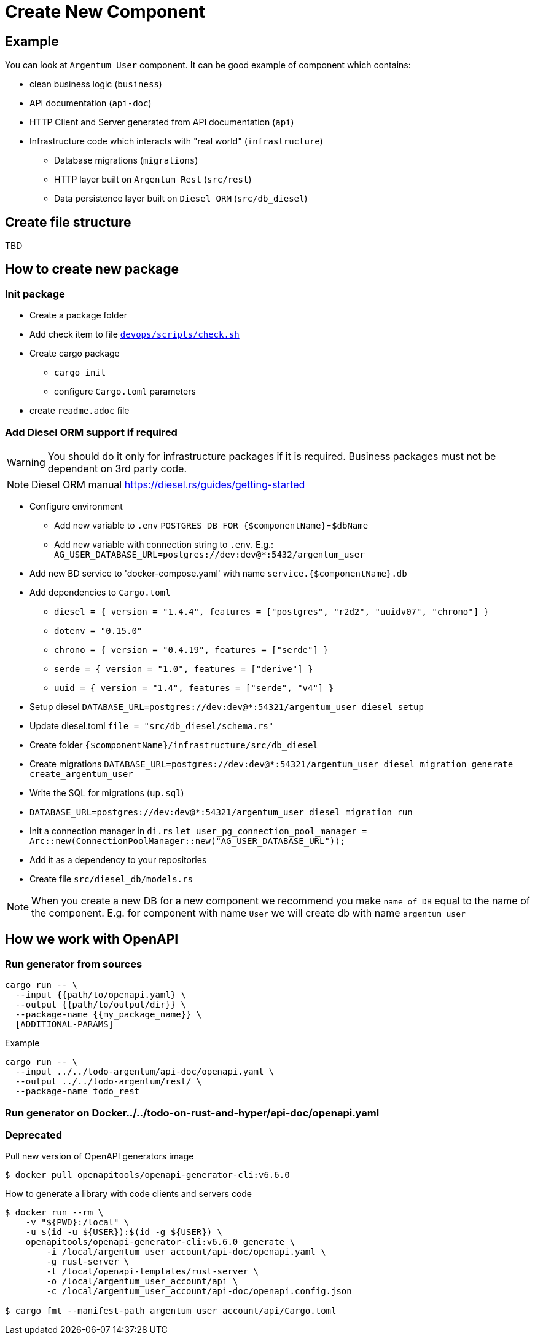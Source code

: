 = Create New Component

== Example
You can look at `Argentum User` component. It can be good example of component which contains:

* clean business logic (`business`)
* API documentation (`api-doc`)
* HTTP Client and Server generated from API documentation (`api`)
* Infrastructure code which interacts with "real world" (`infrastructure`)
** Database migrations (`migrations`)
** HTTP layer built on `Argentum Rest` (`src/rest`)
** Data persistence layer built on `Diesel ORM` (`src/db_diesel`)

== Create file structure

TBD

== How to create new package

=== Init package

* Create a package folder
* Add check item to file `link:devops/scripts/check.sh[devops/scripts/check.sh]`
* Create cargo package
** `cargo init`
** configure `Cargo.toml` parameters
* create `readme.adoc` file

=== Add Diesel ORM support if required

WARNING:    You should do it only for infrastructure packages if it is required.
Business packages must not be dependent on 3rd party code.

NOTE:   Diesel ORM manual https://diesel.rs/guides/getting-started

* Configure environment
** Add new variable to `.env` `POSTGRES_DB_FOR_{$componentName}`=`$dbName`
** Add new variable with connection string to `.env`. E.g.: `AG_USER_DATABASE_URL=postgres://dev:dev@*:5432/argentum_user`
* Add new BD service to 'docker-compose.yaml' with name `service.{$componentName}.db`
* Add dependencies to `Cargo.toml`
** `diesel = { version = "1.4.4", features = ["postgres", "r2d2", "uuidv07", "chrono"] }`
** `dotenv = "0.15.0"`
** `chrono = { version = "0.4.19", features = ["serde"] }`
** `serde = { version = "1.0", features = ["derive"] }`
** `uuid = { version = "1.4", features = ["serde", "v4"] }`

* Setup diesel
`DATABASE_URL=postgres://dev:dev@*:54321/argentum_user diesel setup`
* Update diesel.toml
`file = "src/db_diesel/schema.rs"`
* Create folder `{$componentName}/infrastructure/src/db_diesel`
* Create migrations `DATABASE_URL=postgres://dev:dev@*:54321/argentum_user diesel migration generate create_argentum_user`
* Write the SQL for migrations (`up.sql`)
* `DATABASE_URL=postgres://dev:dev@*:54321/argentum_user diesel migration run`
* Init a connection manager in `di.rs`
`let user_pg_connection_pool_manager = Arc::new(ConnectionPoolManager::new("AG_USER_DATABASE_URL"));`
* Add it as a dependency to your repositories
* Create file `src/diesel_db/models.rs`


NOTE: When you create a new DB for a new component we recommend you make `name of DB`
equal to the name of the component. E.g. for component with name `User` we will create db with name `argentum_user`

== How we work with OpenAPI

=== Run generator from sources

[source, bash]
....
cargo run -- \
  --input {{path/to/openapi.yaml} \
  --output {{path/to/output/dir}} \
  --package-name {{my_package_name}} \
  [ADDITIONAL-PARAMS]
....

.Example
[source, bash]
....
cargo run -- \
  --input ../../todo-argentum/api-doc/openapi.yaml \
  --output ../../todo-argentum/rest/ \
  --package-name todo_rest
....

=== Run generator on Docker../../todo-on-rust-and-hyper/api-doc/openapi.yaml

=== Deprecated
//TODO: generate with rest generator

Pull new version of OpenAPI generators image
[source, bash]
....
$ docker pull openapitools/openapi-generator-cli:v6.6.0
....

How to generate a library with code clients and servers code
[source, bash]
....
$ docker run --rm \
    -v "${PWD}:/local" \
    -u $(id -u ${USER}):$(id -g ${USER}) \
    openapitools/openapi-generator-cli:v6.6.0 generate \
        -i /local/argentum_user_account/api-doc/openapi.yaml \
        -g rust-server \
        -t /local/openapi-templates/rust-server \
        -o /local/argentum_user_account/api \
        -c /local/argentum_user_account/api-doc/openapi.config.json

$ cargo fmt --manifest-path argentum_user_account/api/Cargo.toml
....
